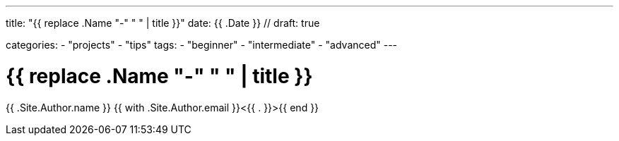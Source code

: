 --- 
title: "{{ replace .Name "-" " " | title }}" 
date: {{ .Date }} //
draft: true

categories:
    - "projects"
    - "tips"
tags:
    - "beginner"
    - "intermediate"
    - "advanced"
---

= {{ replace .Name "-" " " | title }}

{{ .Site.Author.name }} {{ with .Site.Author.email }}<{{ . }}>{{ end }} 
